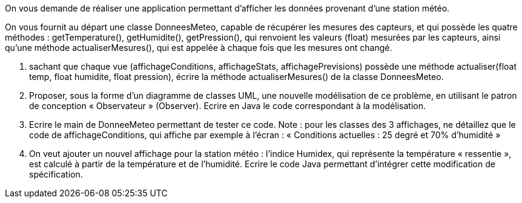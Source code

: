 On vous demande de réaliser une application permettant d’afficher les
données provenant d’une station météo.

On vous fournit au départ une classe DonneesMeteo, capable de récupérer
les mesures des capteurs, et qui possède les quatre méthodes :
getTemperature(), getHumidite(), getPression(), qui renvoient les
valeurs (float) mesurées par les capteurs, ainsi qu’une méthode
actualiserMesures(), qui est appelée à chaque fois que les mesures ont
changé.

a.  sachant que chaque vue (affichageConditions, affichageStats,
affichagePrevisions) possède une méthode actualiser(float temp, float
humidite, float pression), écrire la méthode actualiserMesures() de la
classe DonneesMeteo.

b.  Proposer, sous la forme d’un diagramme de classes UML, une nouvelle
modélisation de ce problème, en utilisant le patron de conception
« Observateur » (Observer). Ecrire en Java le code correspondant à la modélisation.

c. Ecrire le main de DonneeMeteo
permettant de tester ce code. Note : pour les classes des 3 affichages,
ne détaillez que le code de affichageConditions, qui affiche par exemple
à l’écran : « Conditions actuelles : 25 degré et 70% d’humidité »

d.  On veut ajouter un nouvel affichage pour la station météo : l’indice
Humidex, qui représente la température « ressentie », est calculé à
partir de la température et de l’humidité. Ecrire le code Java permettant d'intégrer cette modification de spécification.
